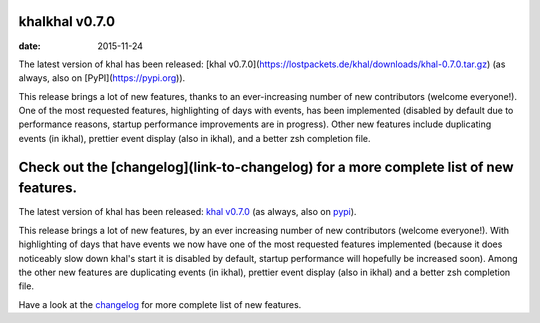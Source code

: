 khalkhal v0.7.0
============
:date: 2015-11-24

The latest version of khal has been released: [khal v0.7.0](https://lostpackets.de/khal/downloads/khal-0.7.0.tar.gz) (as always, also on [PyPI](https://pypi.org)).

This release brings a lot of new features, thanks to an ever-increasing number of new contributors (welcome everyone!). One of the most requested features, highlighting of days with events, has been implemented (disabled by default due to performance reasons, startup performance improvements are in progress). Other new features include duplicating events (in ikhal), prettier event display (also in ikhal), and a better zsh completion file.

Check out the [changelog](link-to-changelog) for a more complete list of new features.
====================

.. feed-entry::
        :date: 2015-11-24

The latest version of khal has been released: `khal v0.7.0`__
(as always, also on pypi_).

__ https://lostpackets.de/khal/downloads/khal-0.7.0.tar.gz

This release brings a lot of new features, by an ever increasing number of new
contributors (welcome everyone!). With highlighting of days that have events we
now have one of the most requested features implemented (because it does
noticeably slow down khal's start it is disabled by default, startup performance
will hopefully be increased soon). Among the other new features are duplicating
events (in ikhal), prettier event display (also in ikhal) and a better zsh
completion file.

Have a look at the changelog_ for more complete list of new features.

.. _pypi: https://pypi.python.org/pypi/khal/
.. _changelog: changelog.html#id2
